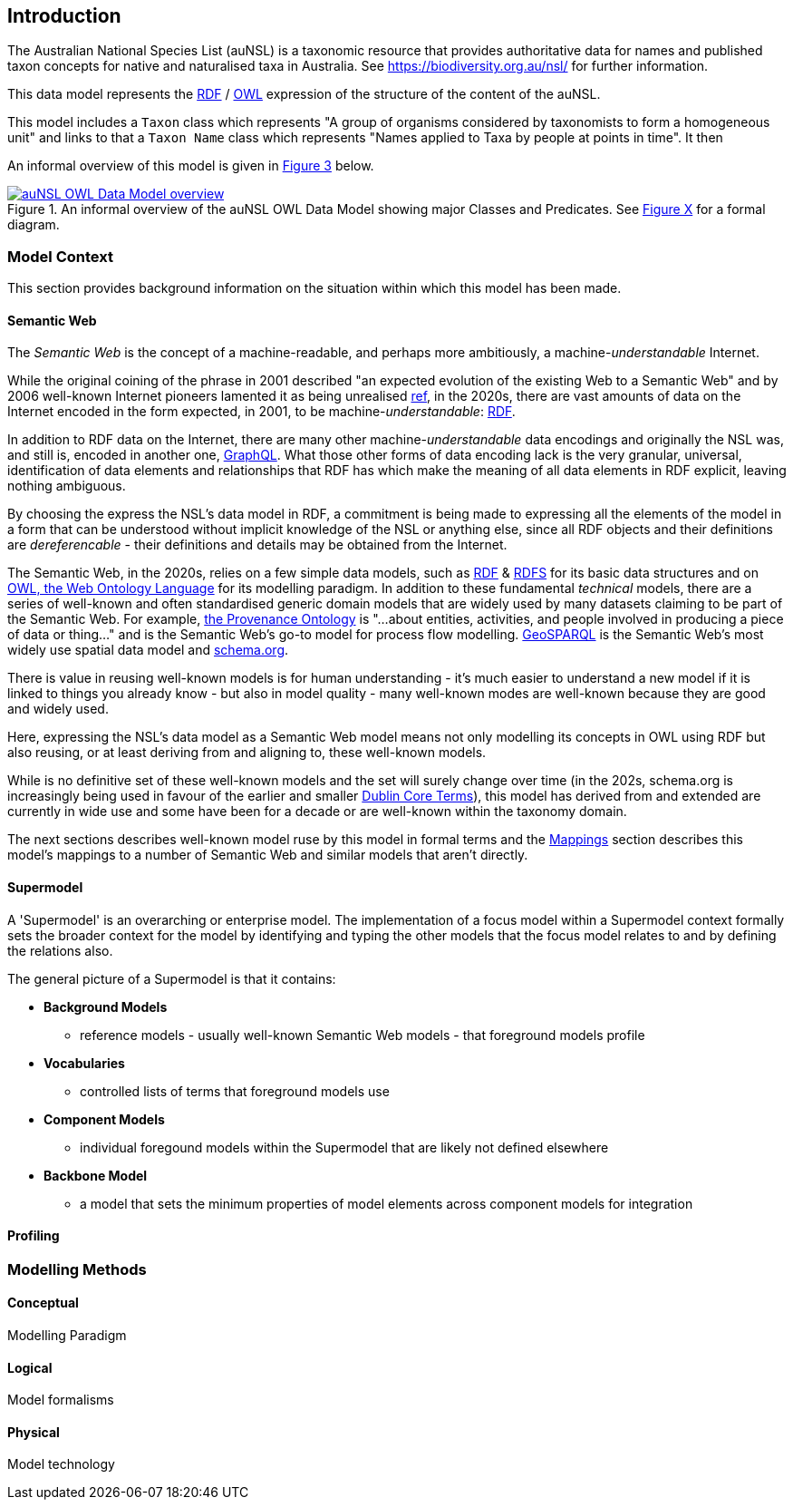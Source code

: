 == Introduction

The Australian National Species List (auNSL) is a taxonomic resource that provides authoritative data for names and published taxon concepts for native and naturalised taxa in Australia. See https://biodiversity.org.au/nsl/ for further information.

This data model represents the <<RDF, RDF>> / <<OWL, OWL>> expression of the structure of the content of the auNSL.

This model includes a `Taxon` class which represents "A group of organisms considered by taxonomists to form a homogeneous unit" and links to that a `Taxon Name` class which represents "Names applied to Taxa by people at points in time". It then

An informal overview of this model is given in <<fig-overview, Figure 3>> below.

[#fig-overview,link=../img/overview.svg]
.An informal overview of the auNSL OWL Data Model showing major Classes and Predicates. See <<fig-classes-and-predicates, Figure X>> for a formal diagram.
image::../img/overview.svg[auNSL OWL Data Model overview,align="center"]

=== Model Context

This section provides background information on the situation within which this model has been made.

==== Semantic Web

The _Semantic Web_ is the concept of a machine-readable, and perhaps more ambitiously, a machine-_understandable_ Internet.

While the original coining of the phrase in 2001 described "an expected evolution of the existing Web to a Semantic Web" and by 2006 well-known Internet pioneers lamented it as being unrealised https://en.wikipedia.org/wiki/Semantic_Web[ref], in the 2020s, there are vast amounts of data on the Internet encoded in the form expected, in 2001, to be machine-_understandable_: <<RDF, RDF>>.

In addition to RDF data on the Internet, there are many other machine-_understandable_ data encodings and originally the NSL was, and still is, encoded in another one, https://graphql.org/[GraphQL]. What those other forms of data encoding lack is the very granular, universal, identification of data elements and relationships that RDF has which make the meaning of all data elements in RDF explicit, leaving nothing ambiguous.

By choosing the express the NSL's data model in RDF, a commitment is being made to expressing all the elements of the model in a form that can be understood without implicit knowledge of the NSL or anything else, since all RDF objects and their definitions are _dereferencable_ - their definitions and details may be obtained from the Internet.

The Semantic Web, in the 2020s, relies on a few simple data models, such as <<RDF, RDF>> & <<RDFS, RDFS>> for its basic data structures and on <<OWL, OWL, the Web Ontology Language>> for its modelling paradigm. In addition to these fundamental _technical_ models, there are a series of well-known and often standardised generic domain models that are widely used by many datasets claiming to be part of the Semantic Web. For example, <<PROV, the Provenance Ontology>> is "...about entities, activities, and people involved in producing a piece of data or thing..." and is the Semantic Web's go-to model for process flow modelling. <<GSP, GeoSPARQL>> is the Semantic Web's most widely use spatial data model and <<SDO, schema.org>>.

There is value in reusing well-known models is for human understanding - it's much easier to understand a new model if it is linked to things you already know - but also in model quality - many well-known modes are well-known because they are good and widely used.

Here, expressing the NSL's data model as a Semantic Web model means not only modelling its concepts in OWL using RDF but also reusing, or at least deriving from and aligning to, these well-known models.

While is no definitive set of these well-known models and the set will surely change over time (in the 202s, schema.org is increasingly being used in favour of the earlier and smaller <<DCTERMS, Dublin Core Terms>>), this model has derived from and extended are currently in wide use and some have been for a decade or are well-known within the taxonomy domain.

The next sections describes well-known model ruse by this model in formal terms and the <<Mappings, Mappings>> section describes this model's mappings to a number of Semantic Web and similar models that aren't directly.

==== Supermodel

A 'Supermodel' is an overarching or enterprise model. The implementation of a focus model within a Supermodel context formally sets the broader context for the model by identifying and typing the other models that the focus model relates to and by defining the relations also.

The general picture of a Supermodel is that it contains:

* **Background Models**
**  reference models - usually well-known Semantic Web models - that foreground models profile
* **Vocabularies**
** controlled lists of terms that foreground models use
* **Component Models**
** individual foregound models within the Supermodel that are likely not defined elsewhere
* **Backbone Model**
** a model that sets the minimum properties of model elements across component models for integration

==== Profiling

=== Modelling Methods

==== Conceptual

Modelling Paradigm

==== Logical

Model formalisms

==== Physical

Model technology
